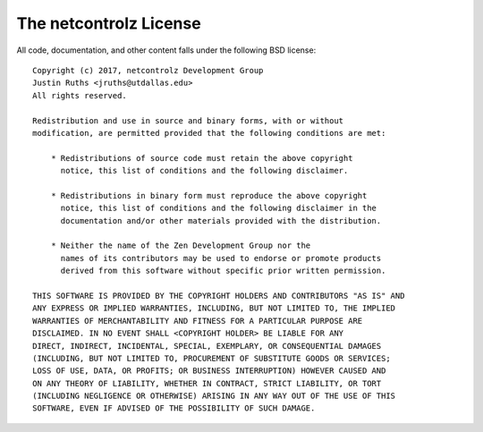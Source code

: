 The netcontrolz License
===============

All code, documentation, and other content falls under the following BSD license::

	Copyright (c) 2017, netcontrolz Development Group
	Justin Ruths <jruths@utdallas.edu>
	All rights reserved.

	Redistribution and use in source and binary forms, with or without
	modification, are permitted provided that the following conditions are met:

	    * Redistributions of source code must retain the above copyright
	      notice, this list of conditions and the following disclaimer.

	    * Redistributions in binary form must reproduce the above copyright
	      notice, this list of conditions and the following disclaimer in the
	      documentation and/or other materials provided with the distribution.

	    * Neither the name of the Zen Development Group nor the
	      names of its contributors may be used to endorse or promote products
	      derived from this software without specific prior written permission.

	THIS SOFTWARE IS PROVIDED BY THE COPYRIGHT HOLDERS AND CONTRIBUTORS "AS IS" AND
	ANY EXPRESS OR IMPLIED WARRANTIES, INCLUDING, BUT NOT LIMITED TO, THE IMPLIED
	WARRANTIES OF MERCHANTABILITY AND FITNESS FOR A PARTICULAR PURPOSE ARE
	DISCLAIMED. IN NO EVENT SHALL <COPYRIGHT HOLDER> BE LIABLE FOR ANY
	DIRECT, INDIRECT, INCIDENTAL, SPECIAL, EXEMPLARY, OR CONSEQUENTIAL DAMAGES
	(INCLUDING, BUT NOT LIMITED TO, PROCUREMENT OF SUBSTITUTE GOODS OR SERVICES;
	LOSS OF USE, DATA, OR PROFITS; OR BUSINESS INTERRUPTION) HOWEVER CAUSED AND
	ON ANY THEORY OF LIABILITY, WHETHER IN CONTRACT, STRICT LIABILITY, OR TORT
	(INCLUDING NEGLIGENCE OR OTHERWISE) ARISING IN ANY WAY OUT OF THE USE OF THIS
	SOFTWARE, EVEN IF ADVISED OF THE POSSIBILITY OF SUCH DAMAGE.

